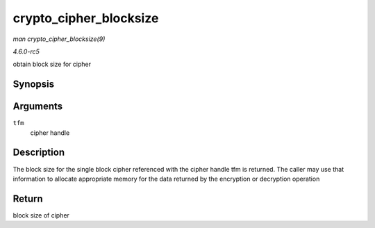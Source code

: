 .. -*- coding: utf-8; mode: rst -*-

.. _API-crypto-cipher-blocksize:

=======================
crypto_cipher_blocksize
=======================

*man crypto_cipher_blocksize(9)*

*4.6.0-rc5*

obtain block size for cipher


Synopsis
========

.. c:function:: unsigned int crypto_cipher_blocksize( struct crypto_cipher * tfm )

Arguments
=========

``tfm``
    cipher handle


Description
===========

The block size for the single block cipher referenced with the cipher
handle tfm is returned. The caller may use that information to allocate
appropriate memory for the data returned by the encryption or decryption
operation


Return
======

block size of cipher


.. ------------------------------------------------------------------------------
.. This file was automatically converted from DocBook-XML with the dbxml
.. library (https://github.com/return42/sphkerneldoc). The origin XML comes
.. from the linux kernel, refer to:
..
.. * https://github.com/torvalds/linux/tree/master/Documentation/DocBook
.. ------------------------------------------------------------------------------
